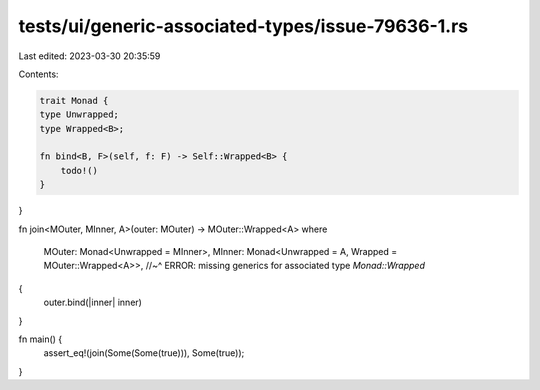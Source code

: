 tests/ui/generic-associated-types/issue-79636-1.rs
==================================================

Last edited: 2023-03-30 20:35:59

Contents:

.. code-block:: rs

    trait Monad {
    type Unwrapped;
    type Wrapped<B>;

    fn bind<B, F>(self, f: F) -> Self::Wrapped<B> {
        todo!()
    }
}

fn join<MOuter, MInner, A>(outer: MOuter) -> MOuter::Wrapped<A>
where
    MOuter: Monad<Unwrapped = MInner>,
    MInner: Monad<Unwrapped = A, Wrapped = MOuter::Wrapped<A>>,
    //~^ ERROR: missing generics for associated type `Monad::Wrapped`
{
    outer.bind(|inner| inner)
}

fn main() {
    assert_eq!(join(Some(Some(true))), Some(true));
}


